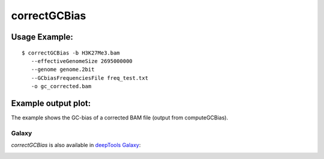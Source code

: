 correctGCBias
=============

.. argparse::
   :ref: deeptools.correctGCBias.parse_arguments
   :prog: correctGCBias

   
Usage Example:
~~~~~~~~~~~~~~
::
	
   $ correctGCBias -b H3K27Me3.bam  
      --effectiveGenomeSize 2695000000 
      --genome genome.2bit  
      --GCbiasFrequenciesFile freq_test.txt 
      -o gc_corrected.bam

Example output plot:
~~~~~~~~~~~~~~~~~~~~

The example shows the GC-bias of a corrected BAM file (output from computeGCBias). 

.. image:: test_plots/ExampleCorrectGCBias.png

Galaxy
------

`correctGCBias` is also available in `deepTools Galaxy`_:

.. image:: ../../images/correctGCBias_Galaxy.png 

.. _deepTools Galaxy: http://deeptools2.ie-freiburg.mpg.de/
